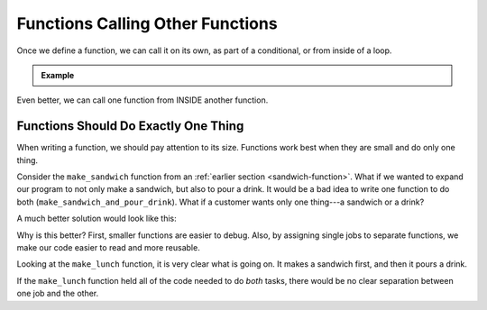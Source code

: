 Functions Calling Other Functions
=================================

Once we define a function, we can call it on its own, as part of a conditional,
or from inside of a loop.

.. admonition:: Example

   .. sourcecode:: Python
      :linenos:

      def double_number(num):
         return num*2

      integer = 8
      my_function(integer)

      if integer > 5:
         my_function(integer)
      
      for number in range(10):
         my_function(number)

Even better, we can call one function from INSIDE another function.

Functions Should Do Exactly One Thing
-------------------------------------

When writing a function, we should pay attention to its size. Functions work best when they are
small and do only one thing.

Consider the ``make_sandwich`` function from an
:ref:`earlier section <sandwich-function>`. What if we wanted to expand our
program to not only make a sandwich, but also to pour a drink. It would be a
bad idea to write one function to do both (``make_sandwich_and_pour_drink``).
What if a customer wants only one thing---a sandwich or a drink?

A much better solution would look like this:

.. sourcecode:: python
   :linenos:

   def make_sandwich( parameters ):
      # make the sandwich

   def pour_drink( parameters ):
      # pour the drink

   def make_lunch( parameters ):
      make_sandwich( sand_arguments )
      pour_drink( drink_arguments )

Why is this better? First, smaller functions are easier to debug. Also, by
assigning single jobs to separate functions, we make our code easier to read
and more reusable.

Looking at the ``make_lunch`` function, it is very clear what is going on.
It makes a sandwich first, and then it pours a drink.

If the ``make_lunch`` function held all of the code needed to do *both* tasks,
there would be no clear separation between one job and the other.
